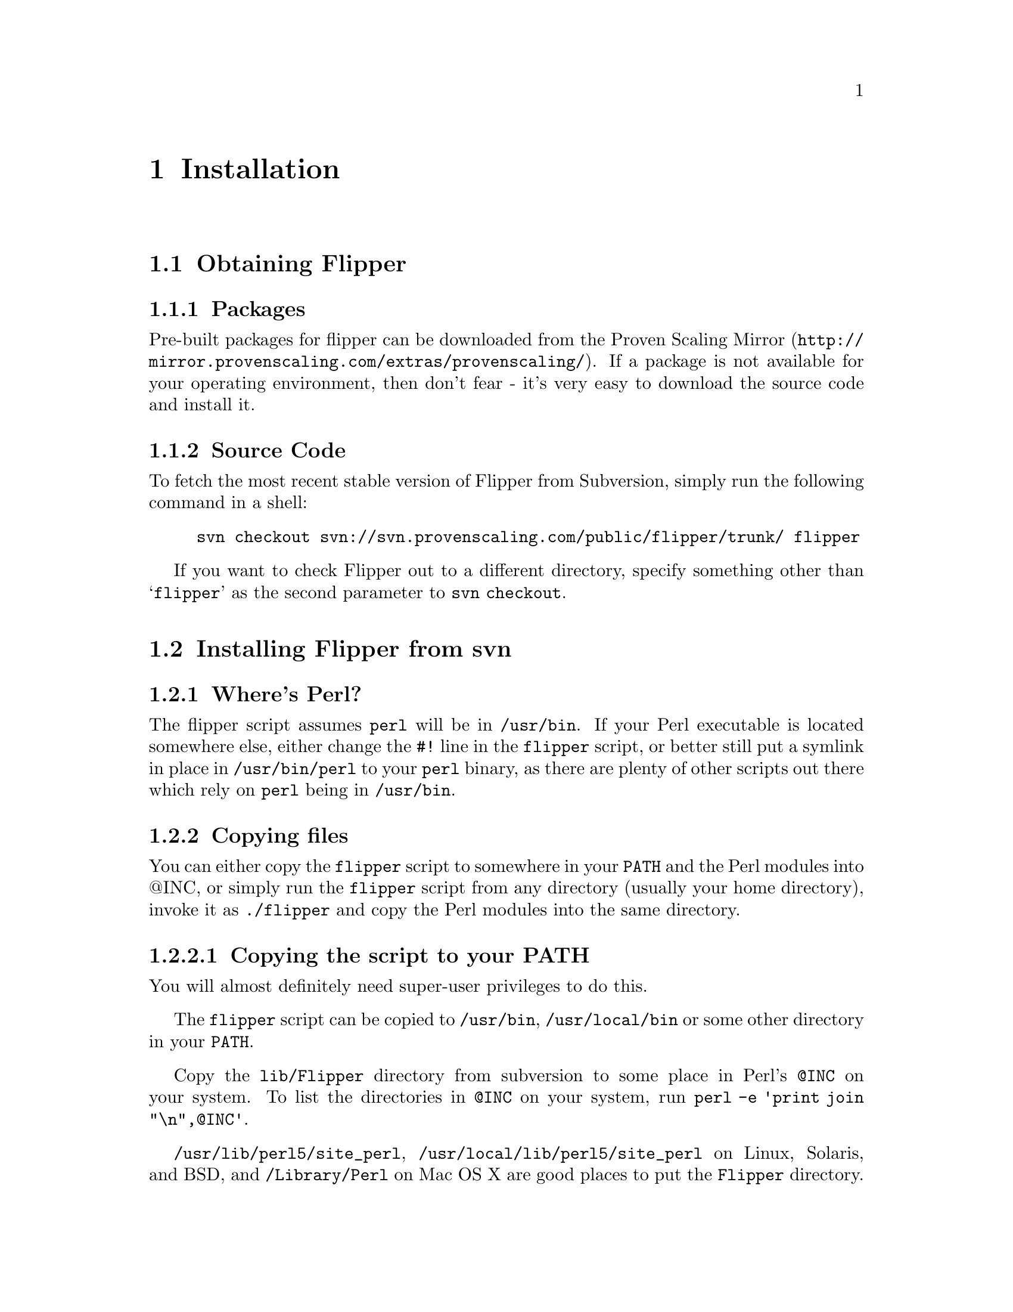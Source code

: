 @node Installation, Configuration, Quick Start, Top
@chapter Installation
@cindex installation

@menu
* Obtaining Flipper::           
* Installing Flipper from svn::  
@end menu

@node Obtaining Flipper, Installing Flipper from svn, Installation, Installation
@section Obtaining Flipper

@menu
* Packages::                    
* Source Code::                 
@end menu

@node Packages, Source Code, Obtaining Flipper, Obtaining Flipper
@subsection Packages
@cindex installation, using binary packages
@cindex rpm, packages of Flipper

Pre-built packages for flipper can be downloaded from the @uref{http://mirror.provenscaling.com/extras/provenscaling/, Proven Scaling Mirror}.  If a package is not available for your operating environment, then don't fear - it's very easy to download the source code and install it.

@node Source Code,  , Packages, Obtaining Flipper
@subsection Source Code
@cindex installation, from Subversion
@cindex svn, source repository for Flipper

To fetch the most recent stable version of Flipper from Subversion, simply run the following command in a shell:

@example
svn checkout svn://svn.provenscaling.com/public/flipper/trunk/ flipper
@end example

If you want to check Flipper out to a different directory, specify something other than @samp{flipper} as the second parameter to @command{svn checkout}.

@node Installing Flipper from svn,  , Obtaining Flipper, Installation
@section Installing Flipper from svn

@menu
* Where's Perl?::               
* Copying files::               
@end menu

@node Where's Perl?, Copying files, Installing Flipper from svn, Installing Flipper from svn
@subsection Where's Perl?

The flipper script assumes @file{perl} will be in @file{/usr/bin}.  If your Perl executable is located somewhere else, either change the @code{#!} line in the @file{flipper} script, or better still put a symlink in place in @file{/usr/bin/perl} to your @file{perl} binary, as there are plenty of other scripts out there which rely on @file{perl} being in @file{/usr/bin}.

@node Copying files,  , Where's perl?, Installing Flipper from svn
@subsection Copying files

You can either copy the @file{flipper} script to somewhere in your @env{PATH} and the Perl modules into @@INC, or simply run the @file{flipper} script from any directory (usually your home directory), invoke it as @command{./flipper} and copy the Perl modules into the same directory.

@menu
* Copying the script to your PATH::  
* Installing into your home directory or other arbitary location::  
@end menu

@node Copying the script to your PATH, Installing into your home directory or other arbitary location, Copying files, Copying files
@subsubsection Copying the script to your PATH
@cindex installation, manually copying files

You will almost definitely need super-user privileges to do this.

The @file{flipper} script can be copied to @file{/usr/bin}, @file{/usr/local/bin} or some other directory in your @env{PATH}.

Copy the @file{lib/Flipper} directory from subversion to some place in Perl's @code{@@INC} on your system.  To list the directories in @code{@@INC} on your system, run @command{perl -e 'print join "\n",@@INC'}.

@file{/usr/lib/perl5/site_perl}, @file{/usr/local/lib/perl5/site_perl} on Linux, Solaris, and BSD, and @file{/Library/Perl} on Mac OS X are good places to put the @file{Flipper} directory.

@node Installing into your home directory or other arbitary location,  , Copying the script to your PATH, Copying files
@subsubsection Installing into your home directory or other arbitary location
@cindex installation, into home directory

The @file{flipper} script can run anywhere, so you can copy it to your home directory or other arbitary location.  This can be useful if you want to install Flipper on a node on which you don't have super-user privileges.

If you do this, and you're only going to ever invoke Flipper as @command{./flipper}, you can copy the @file{lib/Flipper} directory from subversion to the same directory as the @file{flipper} script.  This works by virtue of the current working directory always appearing in @code{@@INC}.

If you're on Mac OS X with a case insensitive filesystem, you won't be able to put the @file{Flipper} subdirectory and the @file{flipper} script in the same directory.  The workaround is to put the @file{Flipper} directory into @file{/Library/Perl}, as superuser privileges shouldn't be required for that.

